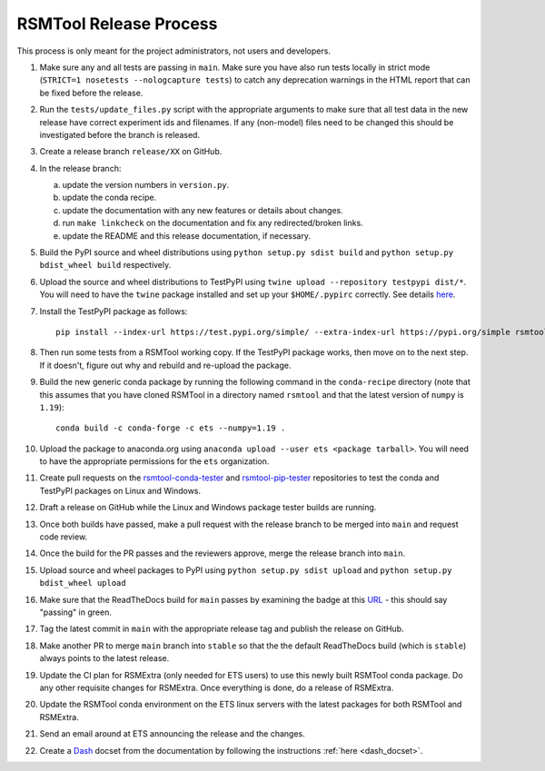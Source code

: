 RSMTool Release Process
=======================

This process is only meant for the project administrators, not users and developers.

1. Make sure any and all tests are passing in ``main``. Make sure you have also run tests locally in strict mode (``STRICT=1 nosetests --nologcapture tests``) to catch any deprecation warnings in the HTML report that can be fixed before the release.

2. Run the ``tests/update_files.py`` script with the appropriate arguments to make sure that all test data in the new release have correct experiment ids and filenames. If any (non-model) files need to be changed this should be investigated before the branch is released.

3. Create a release branch ``release/XX`` on GitHub.

4. In the release branch:

   a. update the version numbers in ``version.py``.

   b. update the conda recipe.

   c. update the documentation with any new features or details about changes.

   d. run ``make linkcheck`` on the documentation and fix any redirected/broken links.

   e. update the README and this release documentation, if necessary.

5. Build the PyPI source and wheel distributions using ``python setup.py sdist build`` and ``python setup.py bdist_wheel build`` respectively.

6. Upload the source and wheel distributions to TestPyPI  using ``twine upload --repository testpypi dist/*``. You will need to have the ``twine`` package installed and set up your ``$HOME/.pypirc`` correctly. See details `here <https://packaging.python.org/guides/using-testpypi/>`__.

7. Install the TestPyPI package as follows::

    pip install --index-url https://test.pypi.org/simple/ --extra-index-url https://pypi.org/simple rsmtool

8. Then run some tests from a RSMTool working copy. If the TestPyPI package works, then move on to the next step. If it doesn't, figure out why and rebuild and re-upload the package.

9. Build the new generic conda package by running the following command in the ``conda-recipe`` directory (note that this assumes that you have cloned RSMTool in a directory named ``rsmtool`` and that the latest version of ``numpy`` is ``1.19``)::

    conda build -c conda-forge -c ets --numpy=1.19 .

10. Upload the package to anaconda.org using ``anaconda upload --user ets <package tarball>``. You will need to have the appropriate permissions for the ``ets`` organization.

11. Create pull requests on the `rsmtool-conda-tester <https://github.com/EducationalTestingService/rsmtool-conda-tester/>`_ and `rsmtool-pip-tester <https://github.com/EducationalTestingService/rsmtool-pip-tester/>`_ repositories to test the conda and TestPyPI packages on Linux and Windows.

12. Draft a release on GitHub while the Linux and Windows package tester builds are running.

13. Once both builds have passed, make a pull request with the release branch to be merged into ``main`` and request code review.

14. Once the build for the PR passes and the reviewers approve, merge the release branch into ``main``.

15. Upload source and wheel packages to PyPI using ``python setup.py sdist upload`` and ``python setup.py bdist_wheel upload``

16. Make sure that the ReadTheDocs build for ``main`` passes by examining the badge at this `URL <https://img.shields.io/readthedocs/rsmtool/latest>`_ - this should say "passing" in green.

17. Tag the latest commit in ``main`` with the appropriate release tag and publish the release on GitHub.

18. Make another PR to merge ``main`` branch into ``stable`` so that the the default ReadTheDocs build (which is ``stable``) always points to the latest release.

19. Update the CI plan for RSMExtra (only needed for ETS users) to use this newly built RSMTool conda package. Do any other requisite changes for RSMExtra. Once everything is done, do a release of RSMExtra.

20. Update the RSMTool conda environment on the ETS linux servers with the latest packages for both RSMTool and RSMExtra.

21. Send an email around at ETS announcing the release and the changes.

22. Create a `Dash <https://kapeli.com/dash>`_ docset from the documentation by following the instructions :ref:`here <dash_docset>`.
